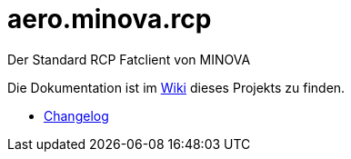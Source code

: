 = aero.minova.rcp

Der Standard RCP Fatclient von MINOVA

Die Dokumentation ist im  link:https://github.com/minova-afis/aero.minova.rcp/wiki[Wiki] dieses Projekts zu finden.

* link:https://github.com/minova-afis/aero.minova.rcp/blob/master/Changelog.adoc[Changelog]

